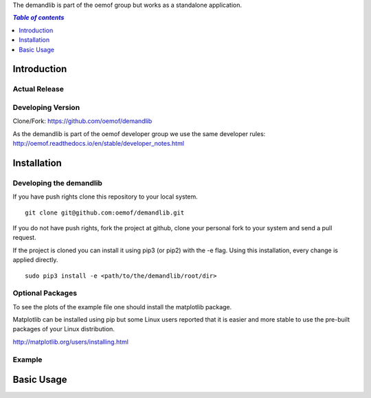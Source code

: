 The demandlib is part of the oemof group but works as a standalone application.

.. contents:: `Table of contents`
    :depth: 1
    :local:
    :backlinks: top

Introduction
============


Actual Release
~~~~~~~~~~~~~~


Developing Version
~~~~~~~~~~~~~~~~~~

Clone/Fork: https://github.com/oemof/demandlib

As the demandlib is part of the oemof developer group we use the same developer rules:
http://oemof.readthedocs.io/en/stable/developer_notes.html

Installation
============

Developing the demandlib
~~~~~~~~~~~~~~~~~~~~~~~~~~~~~~~~~~~~~~~~~~~

If you have push rights clone this repository to your local system.

::

    git clone git@github.com:oemof/demandlib.git
    
If you do not have push rights, fork the project at github, clone your personal fork to your system and send a pull request.

If the project is cloned you can install it using pip3 (or pip2) with the -e flag. Using this installation, every change is applied directly.

::

    sudo pip3 install -e <path/to/the/demandlib/root/dir>
    
  
Optional Packages
~~~~~~~~~~~~~~~~~

To see the plots of the example file one should install the matplotlib package.

Matplotlib can be installed using pip but some Linux users reported that it is easier and more stable to use the pre-built packages of your Linux distribution.

http://matplotlib.org/users/installing.html

Example
~~~~~~~~~~~~~~~~~~~~~~~~


Basic Usage
===========
   
